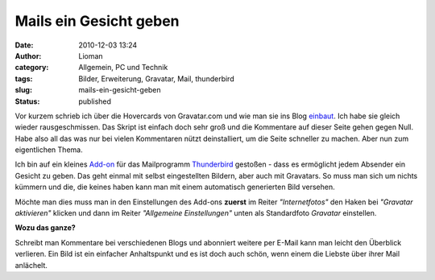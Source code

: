 Mails ein Gesicht geben
#######################
:date: 2010-12-03 13:24
:author: Lioman
:category: Allgemein, PC und Technik
:tags: Bilder, Erweiterung, Gravatar, Mail, thunderbird
:slug: mails-ein-gesicht-geben
:status: published

Vor kurzem schrieb ich über die Hovercards von Gravatar.com und wie man
sie ins Blog `einbaut </gravatar-hovercards-einbinden>`__. Ich habe sie
gleich wieder rausgeschmissen. Das Skript ist einfach doch sehr groß und
die Kommentare auf dieser Seite gehen gegen Null. Habe also all das was
nur bei vielen Kommentaren nützt deinstalliert, um die Seite schneller
zu machen. Aber nun zum eigentlichen Thema.

Ich bin auf ein kleines
`Add-on <https://addons.mozilla.org/de/thunderbird/addon/58034/>`__ für
das Mailprogramm
`Thunderbird <http://www.mozillamessaging.com/de/thunderbird/>`__
gestoßen - dass es ermöglicht jedem Absender ein Gesicht zu geben. Das
geht einmal mit selbst eingestellten Bildern, aber auch mit Gravatars.
So muss man sich um nichts kümmern und die, die keines haben kann man
mit einem automatisch generierten Bild versehen.

Möchte man dies muss man in den Einstellungen des Add-ons **zuerst** im
Reiter *"Internetfotos"* den Haken bei *"Gravatar aktivieren"* klicken
und dann im Reiter *"Allgemeine Einstellungen"* unten als Standardfoto
*Gravatar* einstellen.\ |image0|

**Wozu das ganze?**

Schreibt man Kommentare bei verschiedenen Blogs und abonniert weitere
per E-Mail kann man leicht den Überblick verlieren. Ein Bild ist ein
einfacher Anhaltspunkt und es ist doch auch schön, wenn einem die
Liebste über ihrer Mail anlächelt.

.. |image0| image:: http://www.lioman.de/wp-content/uploads/DisplayPhoto.png
   :class: aligncenter size-full wp-image-2477
   :width: 600px
   :height: 518px
   :target: http://www.lioman.de/wp-content/uploads/DisplayPhoto.png
